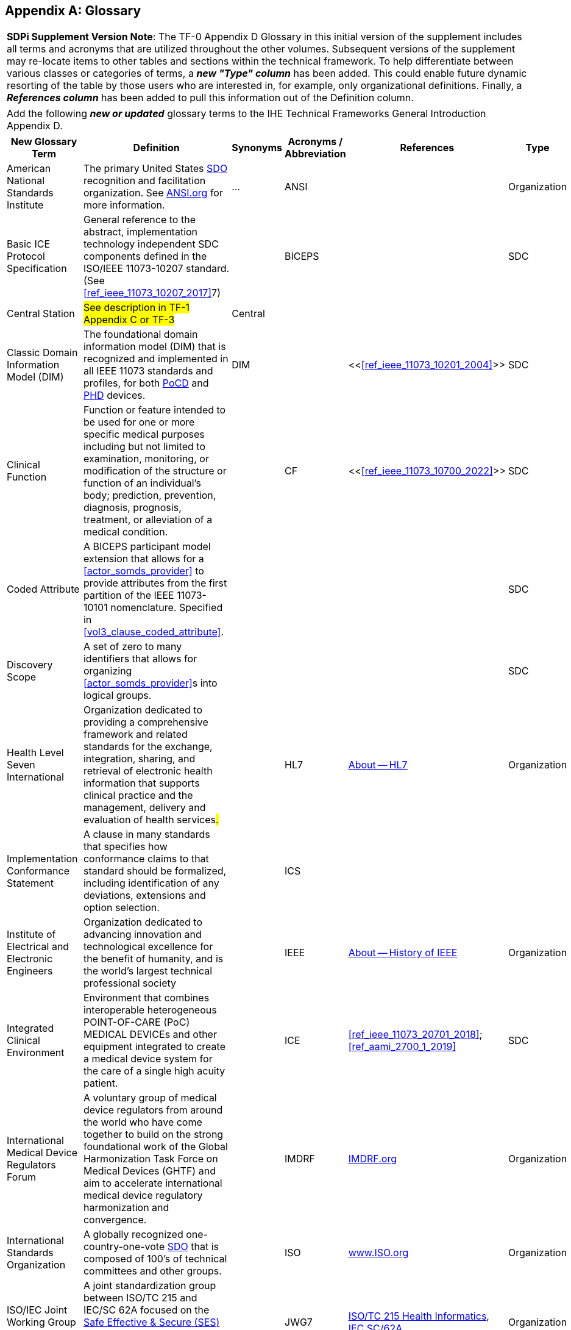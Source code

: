 
// = TF-0 Appendix D:  Glossary

[appendix#vol0_appendix_d_glossary,sdpi_offset=D]
== Glossary

[%noheader]
[%autowidth]
[cols="1"]
|===
| *SDPi Supplement Version Note*: The TF-0 Appendix D Glossary in this initial version of the supplement includes all terms and acronyms that are utilized throughout the other volumes.  Subsequent versions of the supplement may re-locate items to other tables and sections within the technical framework.  To help differentiate between various classes or categories of terms, a *_new "Type" column_* has been added.  This could enable future dynamic resorting of the table by those users who are interested in, for example, only organizational definitions.  Finally, a *_References column_* has been added to pull this information out of the Definition column.
|===

[%noheader]
[%autowidth]
[cols="1"]
|===
|Add the following *_new or updated_* glossary terms to the IHE Technical Frameworks General Introduction Appendix D.
|===

[%autowidth]
[cols="^2,3,^1,^1,^1,^1"]
|===
|New Glossary Term |Definition |Synonyms |Acronyms / Abbreviation |References |Type

| [[term_american_national_standards_institute,American National Standards Institute (ANSI)]] American National Standards Institute
| The primary United States <<acronym_sdo>> recognition and facilitation organization.  See https://ansi.org/[ANSI.org] for more information.
| ...
| [[acronym_ansi,ANSI]] ANSI
|
| Organization

|[[term_basic_ice_protocol_specification,Basic ICE Protocol Specification (BICEPS)]] Basic ICE Protocol Specification
| General reference to the abstract, implementation technology independent SDC components defined in the ISO/IEEE 11073-10207 standard.  (See <<ref_ieee_11073_10207_2017>>7)
|
| [[acronym_biceps,BICEPS]] BICEPS
|
| SDC

| [[term_central_station,Central Station]] Central Station
| #See description in TF-1 Appendix C or TF-3#
| Central
|
|
|

| [[term_classic_dim,Classic DIM]] Classic Domain Information Model (DIM)
| The foundational domain information model (DIM) that is recognized and implemented in all IEEE 11073 standards and profiles, for both <<acronym_pocd>> and <<acronym_phd>> devices.
| [[acronym_dim,DIM]] DIM
|
| <<<<ref_ieee_11073_10201_2004>>>>
| SDC

| [[term_clinical_function,Clinical Function]] Clinical Function
| Function or feature intended to be used for one or more specific medical purposes including but not limited to examination, monitoring, or modification of the structure or function of an individual's body; prediction, prevention, diagnosis, prognosis, treatment, or alleviation of a medical condition.
|
| [[acronym_cf,CF]] CF
| <<<<ref_ieee_11073_10700_2022>>>>
| SDC

| [[term_coded_attribute, Coded Attribute]] Coded Attribute
| A BICEPS participant model extension that allows for a <<actor_somds_provider>> to provide attributes from the first partition of the IEEE 11073-10101 nomenclature. Specified in <<vol3_clause_coded_attribute>>.
|
|
|
| SDC

| [[term_discovery_scope, Discovery Scope]] Discovery Scope
| A set of zero to many identifiers that allows for organizing <<actor_somds_provider>>s into logical groups.
|
|
|
| SDC

| [[term_health_level_seven_international,Health Level Seven International (HL7)]] Health Level Seven International
| Organization dedicated to providing a comprehensive framework and related standards for the exchange, integration, sharing, and retrieval of electronic health information that supports clinical practice and the management, delivery and evaluation of health services##.##
|
| [[acronym_hl7,HL7]] HL7
| https://www.hl7.org/about/index.cfm?ref=nav[About -- HL7]
| Organization

| [[term_implementation_conformance_statement,Implementation Conformance Statement (ICS)]] Implementation Conformance Statement
| A clause in many standards that specifies how conformance claims to that standard should be formalized, including identification of any deviations, extensions and option selection.
|
| [[acronym_ics,ICS]] ICS
|
|

| [[term_institute_of_electrical_and_electronics_engineers,Institute of Electrical and Electronic Engineers (IEEE)]] Institute of Electrical and Electronic Engineers
| Organization dedicated to advancing innovation and technological excellence for the benefit of humanity, and is the world's largest technical professional society
|
| [[acronym_ieee,IEEE]] IEEE
| https://www.ieee.org/about/ieee-history.html?utm_source=linkslist_text&utm_medium=lp-about&utm_campaign=history[About -- History of IEEE]
| Organization

| [[term_integratec_clinical_environment,Integrated Clinical Environment (ICE)]] Integrated Clinical Environment
| Environment that combines interoperable heterogeneous POINT-OF-CARE (PoC) MEDICAL DEVICEs and other equipment integrated to create a medical device system for the care of a single high acuity patient.
|
| [[acronym_ice,ICE]] ICE
| <<ref_ieee_11073_20701_2018>>; <<ref_aami_2700_1_2019>>
| SDC

| [[term_international_medical_device_regulators_forum,International Medical Device Regulators Forum (IMDRF)]] International Medical Device Regulators Forum
|  A voluntary group of medical device regulators from around the world who have come together to build on the strong foundational work of the Global Harmonization Task Force on Medical Devices (GHTF) and aim to accelerate international medical device regulatory harmonization and convergence.
|
| [[acronym_imdrf,IMDRF]] IMDRF
| https://www.imdrf.org/[IMDRF.org]
| Organization

| [[term_international_standards_organization,International Standards Organization (ISO)]] International Standards Organization
| A globally recognized one-country-one-vote <<acronym_sdo>> that is composed of 100's of technical committees and other groups.
|
| [[acronym_iso,ISO]] ISO
| https://www.iso.org/home.html[www.ISO.org]
| Organization

| [[term_joint_working_group_7,ISO/IEC Joint Working Group 7 (JWG7)]] ISO/IEC Joint Working Group 7
| A joint standardization group between ISO/TC 215 and IEC/SC 62A focused on the <<term_safe_effective_secure>> health software and health IT systems, including those incorporating medical devices.
|
| [[acronym_jwg7,JWG7]] JWG7
| https://www.iso.org/committee/54960.html[ISO/TC 215 Health Informatics], https://www.iec.ch/dyn/www/f?p=103:29:::::FSP_ORG_ID:1359[IEC SC/62A]
| Organization

| Local Area Network
| A computer network that interconnects computers within a limited area such as a hospital, ICU bed, laboratory, or office building. By contrast, a wide area network (WAN) not only covers a larger geographic distance, but also generally involves leased telecommunication circuits. See https://en.wikipedia.org/wiki/Local_area_network["Local area network" article] for more information and references.
|
| [[acronym_lan,LAN]] LAN
|
|

| [[term_manufacturer, Manufacturer]] Manufacturer
| Natural or legal person with responsibility for the design, manufacture, packaging, or labeling of medical electrical equipment, assembling a medical electrical system, or adapting medical electrical equipment or a medical electrical system, regardless of whether these operations are performed by that person or on that person's behalf.
|
|
|
| Organization

| [[term_medical_data_information_base,Medical Data Information Base (MDIB)]] Medical Data Information Base
| Structured collection of any data objects that are provided by a <<actor_somds_provider>> or <<actor_biceps_content_creator>>, including both descriptive and state information.
|
| [[acronym_mdib,MDIB]] MDIB
| <<ref_ieee_11073_10207_2017>>
| SDC

| [[term_medical_device,Medical Device (MD)]] Medical Device
| A device that is used to diagnose, monitor and treat disease.  Formal definitions may vary per legal jurisdictions; however, the international, harmonized (and *_very lengthy_*) definition is available from the <<term_international_medical_device_regulators_forum>> web site.
|
| [[acronym_medical_device,MD]] MD
| <<term_international_medical_device_regulators_forum>>
|

| [[term_medical_device_communication,Medical Device Communication (MDC)]] Medical Device Communication
| A general term that refers to all aspects of standards-based exchanges between medical (and health) devices, including <<acronym_pocd>> and <<acronym_phd>>; in some contexts, for example <<acronym_hl7>>, it refers to the ISO/IEEE 11073-10101 Nomenclature or "coding system".
|
| [[acronym_mdc,MDC]] MDC
| <<ref_ieee_11073_10101_2020>>
|

| [[term_medical_device_interoperability,Medical Device Interoperability (MDI)]] Medical Device Interoperability
| The application of informatics technology standards to achieve seamless and dynamic connection of #Point of Care Devices#.
|
| [[acronym_mdi,MDI]] MDI
|
|

| [[term_medical_device_lan,Medical Device LAN (MD LAN)]] Medical Device LAN
| A local area network that integrates <<term_medical_device>>s often around a single bedside or care area (e.g., Emergency Department).  For the purposes of the SDPi specifications, <<acronym_md_lan>> refers to an integrated set of devices around a high-acuity point-of-care such as an Operating Room Table or ICU bed.
| [[acronym_sdc_lan,SDC LAN]] SDC LAN
| [[acronym_md_lan,MD LAN]] MD LAN
|
|

| [[term_model_based_systems_engineering,Model-Based Systems Engineering (MBSE)]] Model-Based Systems Engineering
| An approach to systems engineering where a single, highly integrated, executable model is created (often using OMG System's Modeling Language (e.g., <<ref_omg_sysml_2_0_spec>>), to capture all elements, from requirements to system components to Verification & Validation test cases.  This _model-centric_ (*[[acronym_mc,MC]]MC*) specification approach replaces the traditional _document-centric_ approach.
| [[acronym_ri_mc_rr,RI+MC+RR]] RI+MC+RR
| [[acronym_mbse,MBSE]] MBSE
|
|

| [[term_network_time_protocol,Network Time Protocol (NTP)]] Network Time Protocol
| A networking protocol for clock synchronization between computer systems over packet-switched, variable-latency data networks.
|
| [[acronym_ntp,NTP]] NTP
| https://en.wikipedia.org/wiki/Network_Time_Protocol[NTP wikipedia article]
|

| [[term_object_management_group, Object Management Group (OMG)]] Object Management Group
| An international, membership-driven, not-for-profit consortium <<acronym_sdo>>.
|
| [[acronym_omg,OMG]] OMG
| https://www.omg.org/[OMG.org]
| Organization

| [[term_participant_key_purposes,Participant Key Purposes (PKP)]] Participant Key Purposes
| These generally refer to the ISO/IEEE 11073-1070x standards that provide a consensus set of risk control measures aligned with the four core <<acronym_mdi>> functions:  <<term_plug_and_trust>>, reporting, alerting & external control.
|
| [[acronym_pkp,PKP]] PKP
| <<ref_ieee_11073_10700_2022>>
| SDC

| [[term_personal_health_device,Personal Health Device (PHD)]] Personal Health Device
| A healthcare device that is used by individuals for their own personal health purposes.
|
| [[acronym_phd,PHD]] PHD
| #TODO:  ADD 11073 PHD REFERENCES?#
|

| [[term_plug_and_trust,Plug-and-Trust (PnT)]] Plug-and-Trust
| The integration of an SES framework and MDI  plug-and-play technology to enable the dynamic establishment of trust between participant systems at the point of connection to a <<acronym_somds>> network.
| [[acronym_ses_mdi,SES+MDI]] SES+MDI
| [[acronym_pnt,PnT]] PnT
|
|

| [[term_point_of_care,Point of Care (PoC)]] Point of Care
| #Where in the IHE DEV TF is this defined?#
|
| [[acronym_poc,PoC]] PoC
|
|

| [[term_poc_cockpit,PoC Cockpit]] Point of Care Cockpit
| #See TF-1 Appendix C or TF-3 description language#
| [[term_cockpit,Cockpit]] Cockpit
|
|
|

| [[term_poc_dashboard,PoC Dashboard]] Point of Care Dashboard
| #See TF-1 Appendix C or TF-3 description language#
| Dashboard
|
|
|

| [[term_point_of_care_device,Point of Care Device (PoCD)]] Point of Care Device
| A healthcare device that is used at a point of care, typically at a patient’s clinical bedside.  May include patient-connected mobile devices, such as telemetry monitors.
|
| [[acronym_pocd,PoCD]] PoCD
|
|

| [[term_regulatory_ready,Regulatory Ready (RR)]] Regulatory Ready
| For regulated medical device technology, integrating <<acronym_ses>> and <<acronym_ri>> content such that conformity assessment test reports may be directly included as supporting evidence in pre-market submissions to regulatory agencies.  It is part of the Requirements Interoperability + Model Centric + Regulatory Ready (<<acronym_ri_mc_rr>>) focus of the IHE Devices Technical Framework.
| <<acronym_ri_mc_rr>>
| [[acronym_rr,RR]] RR
|
|

| [[term_requirements_interoperability,Requirements Interoperability (RI)]] Requirements Interoperability
| The ability to specify the requirements of one specification in such a way that they can be connected with capabilities of other specifications.  It is part of the Requirements Interoperability + Model Centric + Regulatory Ready (RI+MC+RR) focus of the IHE Devices Technical Framework.
| RI+MC+RR
| [[acronym_ri,RI]] RI
|
|

| [[term_safe_effective_secure,Safe Effective & Secure (SES)]] Safe, Effective & Secure
| General name given to the requirements, general and specific, derived by the application of medical device and health software quality standards.
|
| [[acronym_ses,SES]] SES
| <<ref_iso_81001_1_2021>>; <<ref_iec_80001_1_2021>>
|

| [[term_service_oriented_device_connectivity,Service-oriented Device Connectivity (SDC)]] Service-oriented Device Connectivity
| Application of service-oriented architecture to support healthcare device interoperability.
|
| [[acronym_sdc,SDC]] SDC
| <<ref_ieee_11073_20701_2018>>
| SDC

| [[term_service_oriented_device_poc_interoperability,Service-oriented Device Point of Care Interoperability (SDPi)]] Service-oriented Device Point of Care Interoperability
| A set of (4) IHE specifications that profile the <<acronym_sdc>> standards for device-to-device plug-and-play interoperability.
|
| [[acronym_sdpi,SDPi]] SDPi
|
| Profile

| [[term_service_oriented_architecture,Service-oriented Architecture (SOA)]] Service-oriented Architecture
| An architectural style that focuses on discrete services, where provider components supply services (discrete units of functionality) to consumer components across a communications network infrastructure.
|
| [[acronym_soa,SOA]] SOA
|
| SDC

| [[term_service_oriented_medical_device_system,Service-oriented Medical Device System (SOMDS)]] Service-oriented Medical Device System
| A point-of-care system of products that
implements a service-oriented <<acronym_sdc>> architecture composed of service providers and service consumers.
|
| [[acronym_somds,SOMDS]] SOMDS
| <<ref_ieee_11073_10207_2017>>
| SDC

| [[term_smart_alarm_system,Smart Alarm System (SAS)]] Smart Alarm System
| #See TF-1 Appendix C or TF-3 description language#
|
| [[acronym_sas,SAS]] SAS
|
|

| [[term_software_as_a_medical_device,Software as a Medical Device (SaMD)]] Software as a Medical Device
| Software intended to be used for one or more medical purposes that perform these purposes without being part of a hardware medical device.
|
| [[acronym_samd,SaMD]] SaMD
| https://www.fda.gov/medical-devices/cdrh-international-programs/international-medical-device-regulators-forum-imdrf[Source: <<acronym_imdrf>>]
|

| [[term_somds_provider_uid, SOMDS Provider UID]] SOMDS Provider UID
| A globally unique identifier <<acronym_uid>> for a <<actor_somds_provider>> that is stable across re-initializations.
| [[acronym_uid,UID]] UID
|
|
| SDC

| [[term_standards_development_organization,Standards Development Organization (SDO)]]  Standards Development Organization
| An organization that has a core objective of developing consensus-based standards, typically recognized or accredited by national and international organizations (e.g., <<acronym_ansi>> or <<acronym_iso>>)
|
| [[acronym_sdo,SDO]] SDO
| https://en.wikipedia.org/wiki/Standards_organization["Standards organization" wikipedia article]
| Organization

| [[term_system_function_contribution,System Function Contribution (SFC)]] System Function Contribution
| Function of a BICEPS PARTICIPANT that contributes to a <<term_clinical_function>> executed by two or more BICEPS PARTICIPANTs that are part of an SDC SYSTEM.
|
| [[acronym_sfc,SFC]] SFC
| Adapted from <<ref_ieee_11073_10700_2022>>.
| SDC

| [[term_time_synchronization_service,Time Synchronization Service (TS Service)]] Time Synchronization Service
| A general network service capability that enables systems to obtain and synchronize to a common and accurate time source.  For example, <<term_network_time_protocol>>.
| ...
| [[acronym_ts_service,TS Service]] TS Service
|
|

| [[term_transport_address, Transport Address]] Transport Address
| A physical endpoint address that can be used to communicate with a <<actor_somds_provider>>.
| XAddr
|
|
|

| [[term_q_name, QName]] QName
| XML Schema QName. In this specification, QNames are encoded as `{<namespace>}<local-name>`.
|
|

| ...
| ...
| ...
| ...
| ...
| ...

|===

